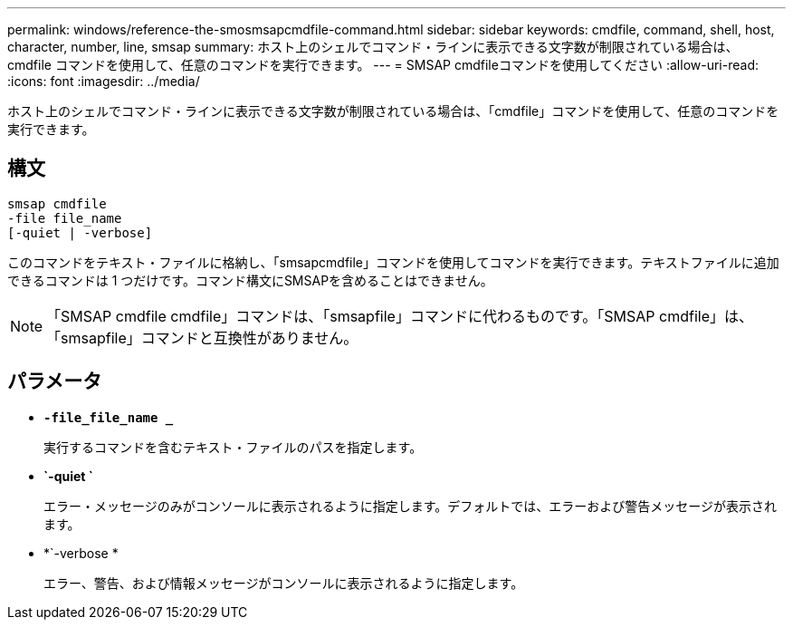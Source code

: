 ---
permalink: windows/reference-the-smosmsapcmdfile-command.html 
sidebar: sidebar 
keywords: cmdfile, command, shell, host, character, number, line, smsap 
summary: ホスト上のシェルでコマンド・ラインに表示できる文字数が制限されている場合は、 cmdfile コマンドを使用して、任意のコマンドを実行できます。 
---
= SMSAP cmdfileコマンドを使用してください
:allow-uri-read: 
:icons: font
:imagesdir: ../media/


[role="lead"]
ホスト上のシェルでコマンド・ラインに表示できる文字数が制限されている場合は、「cmdfile」コマンドを使用して、任意のコマンドを実行できます。



== 構文

[listing]
----

smsap cmdfile
-file file_name
[-quiet | -verbose]
----
このコマンドをテキスト・ファイルに格納し、「smsapcmdfile」コマンドを使用してコマンドを実行できます。テキストファイルに追加できるコマンドは 1 つだけです。コマンド構文にSMSAPを含めることはできません。


NOTE: 「SMSAP cmdfile cmdfile」コマンドは、「smsapfile」コマンドに代わるものです。「SMSAP cmdfile」は、「smsapfile」コマンドと互換性がありません。



== パラメータ

* *`-file_file_name _`*
+
実行するコマンドを含むテキスト・ファイルのパスを指定します。

* *`-quiet `*
+
エラー・メッセージのみがコンソールに表示されるように指定します。デフォルトでは、エラーおよび警告メッセージが表示されます。

* *`-verbose *
+
エラー、警告、および情報メッセージがコンソールに表示されるように指定します。


